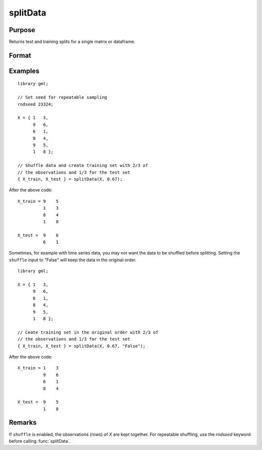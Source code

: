 splitData
===================

Purpose
--------------------
Returns test and training splits for a single matrix or dataframe.

Format
--------------------
.. function::  { X_train, X_test } = splitData(X, train_pct [, shuffle])

    :param X:  The matrix to split.
    :type X: Nx1 vector, or NxP matrix.

    :param train_pct:  The percentage of observations to include in the training set.
    :type train_pct: Scalar

    :param shuffle:  Optional input, "True" (default) or "False". 
    :type shuffle: String

    :return X_train: (*train_pct* \* *N*) x *P* matrix of independent variables.
    :return X_test:  The remaining observations from the original *X* which were not selected to be in the training set.

Examples
------------

::

    library gml;

    // Set seed for repeatable sampling
    rndseed 23324;
    
    X = { 1   3,
          9   6,
          6   1,
          8   4,
          9   5,
          1   8 };
          
    // Shuffle data and create training set with 2/3 of
    // the observations and 1/3 for the test set
    { X_train, X_test } = splitData(X, 0.67);

After the above code:

::

   X_train = 9    5 
             1    3 
             8    4 
             1    8 

   X_test =  9    6 
             6    1 


Sometimes, for example with time series data, you may not want the data to be shuffled before splitting. Setting the ``shuffle`` input to "False" will keep the data in the original order.

::

    library gml;

    X = { 1   3,
          9   6,
          6   1,
          8   4,
          9   5,
          1   8 };
          
    // Ceate training set in the original order with 2/3 of
    // the observations and 1/3 for the test set
    { X_train, X_test } = splitData(X, 0.67, "False");

After the above code:

::

   X_train = 1    3 
             9    6 
             6    1 
             8    4 

   X_test =  9    5 
             1    8 

Remarks
--------------------

If ``shuffle`` is enabled, the observations (rows) of  *X* are kept together. For repeatable shuffling, use the `rndseed` keyword before calling :func:`splitData`.

.. seealso:: Functions  :func:`cvSplit`, :func:`rndi`, :func:`sampleData`, :func:`trainTestSplit`

